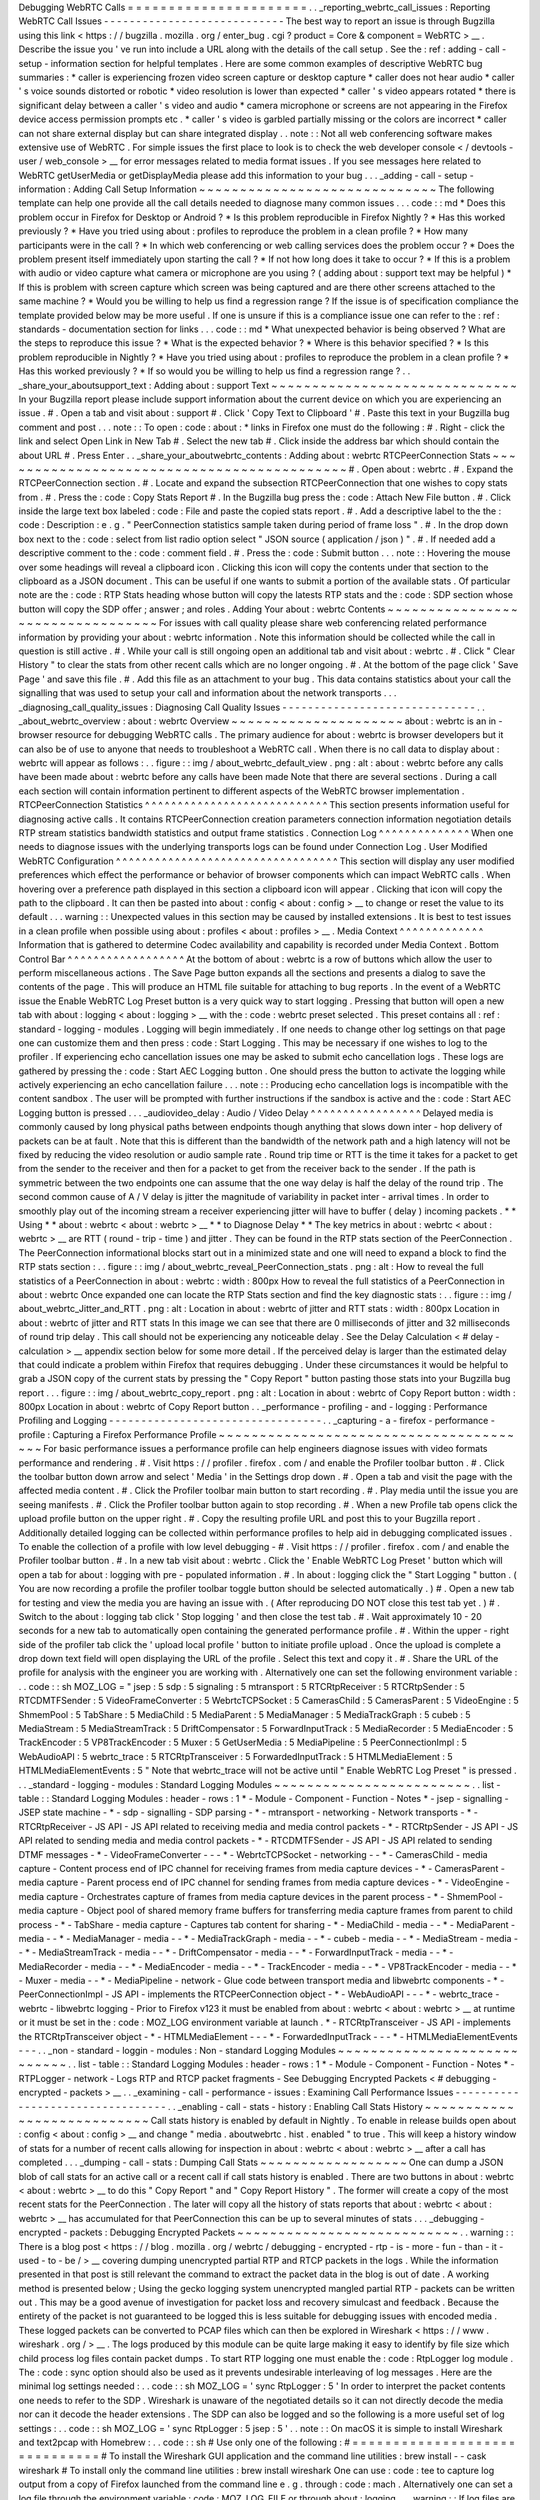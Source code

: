 Debugging
WebRTC
Calls
=
=
=
=
=
=
=
=
=
=
=
=
=
=
=
=
=
=
=
=
=
=
.
.
_reporting_webrtc_call_issues
:
Reporting
WebRTC
Call
Issues
-
-
-
-
-
-
-
-
-
-
-
-
-
-
-
-
-
-
-
-
-
-
-
-
-
-
-
-
The
best
way
to
report
an
issue
is
through
Bugzilla
using
this
link
<
https
:
/
/
bugzilla
.
mozilla
.
org
/
enter_bug
.
cgi
?
product
=
Core
&
component
=
WebRTC
>
__
.
Describe
the
issue
you
'
ve
run
into
include
a
URL
along
with
the
details
of
the
call
setup
.
See
the
:
ref
:
adding
-
call
-
setup
-
information
section
for
helpful
templates
.
Here
are
some
common
examples
of
descriptive
WebRTC
bug
summaries
:
*
caller
is
experiencing
frozen
video
screen
capture
or
desktop
capture
*
caller
does
not
hear
audio
*
caller
'
s
voice
sounds
distorted
or
robotic
*
video
resolution
is
lower
than
expected
*
caller
'
s
video
appears
rotated
*
there
is
significant
delay
between
a
caller
'
s
video
and
audio
*
camera
microphone
or
screens
are
not
appearing
in
the
Firefox
device
access
permission
prompts
etc
.
*
caller
'
s
video
is
garbled
partially
missing
or
the
colors
are
incorrect
*
caller
can
not
share
external
display
but
can
share
integrated
display
.
.
note
:
:
Not
all
web
conferencing
software
makes
extensive
use
of
WebRTC
.
For
simple
issues
the
first
place
to
look
is
to
check
the
web
developer
console
<
/
devtools
-
user
/
web_console
>
__
for
error
messages
related
to
media
format
issues
.
If
you
see
messages
here
related
to
WebRTC
getUserMedia
or
getDisplayMedia
please
add
this
information
to
your
bug
.
.
.
_adding
-
call
-
setup
-
information
:
Adding
Call
Setup
Information
~
~
~
~
~
~
~
~
~
~
~
~
~
~
~
~
~
~
~
~
~
~
~
~
~
~
~
~
~
The
following
template
can
help
one
provide
all
the
call
details
needed
to
diagnose
many
common
issues
.
.
.
code
:
:
md
*
Does
this
problem
occur
in
Firefox
for
Desktop
or
Android
?
*
Is
this
problem
reproducible
in
Firefox
Nightly
?
*
Has
this
worked
previously
?
*
Have
you
tried
using
about
:
profiles
to
reproduce
the
problem
in
a
clean
profile
?
*
How
many
participants
were
in
the
call
?
*
In
which
web
conferencing
or
web
calling
services
does
the
problem
occur
?
*
Does
the
problem
present
itself
immediately
upon
starting
the
call
?
*
If
not
how
long
does
it
take
to
occur
?
*
If
this
is
a
problem
with
audio
or
video
capture
what
camera
or
microphone
are
you
using
?
(
adding
about
:
support
text
may
be
helpful
)
*
If
this
is
problem
with
screen
capture
which
screen
was
being
captured
and
are
there
other
screens
attached
to
the
same
machine
?
*
Would
you
be
willing
to
help
us
find
a
regression
range
?
If
the
issue
is
of
specification
compliance
the
template
provided
below
may
be
more
useful
.
If
one
is
unsure
if
this
is
a
compliance
issue
one
can
refer
to
the
:
ref
:
standards
-
documentation
section
for
links
.
.
.
code
:
:
md
*
What
unexpected
behavior
is
being
observed
?
What
are
the
steps
to
reproduce
this
issue
?
*
What
is
the
expected
behavior
?
*
Where
is
this
behavior
specified
?
*
Is
this
problem
reproducible
in
Nightly
?
*
Have
you
tried
using
about
:
profiles
to
reproduce
the
problem
in
a
clean
profile
?
*
Has
this
worked
previously
?
*
If
so
would
you
be
willing
to
help
us
find
a
regression
range
?
.
.
_share_your_aboutsupport_text
:
Adding
about
:
support
Text
~
~
~
~
~
~
~
~
~
~
~
~
~
~
~
~
~
~
~
~
~
~
~
~
~
~
~
~
~
~
In
your
Bugzilla
report
please
include
support
information
about
the
current
device
on
which
you
are
experiencing
an
issue
.
#
.
Open
a
tab
and
visit
about
:
support
#
.
Click
'
Copy
Text
to
Clipboard
'
#
.
Paste
this
text
in
your
Bugzilla
bug
comment
and
post
.
.
.
note
:
:
To
open
:
code
:
about
:
*
links
in
Firefox
one
must
do
the
following
:
#
.
Right
-
click
the
link
and
select
Open
Link
in
New
Tab
#
.
Select
the
new
tab
#
.
Click
inside
the
address
bar
which
should
contain
the
about
URL
#
.
Press
Enter
.
.
_share_your_aboutwebrtc_contents
:
Adding
about
:
webrtc
RTCPeerConnection
Stats
~
~
~
~
~
~
~
~
~
~
~
~
~
~
~
~
~
~
~
~
~
~
~
~
~
~
~
~
~
~
~
~
~
~
~
~
~
~
~
~
~
~
~
#
.
Open
about
:
webrtc
.
#
.
Expand
the
RTCPeerConnection
section
.
#
.
Locate
and
expand
the
subsection
RTCPeerConnection
that
one
wishes
to
copy
stats
from
.
#
.
Press
the
:
code
:
Copy
Stats
Report
#
.
In
the
Bugzilla
bug
press
the
:
code
:
Attach
New
File
button
.
#
.
Click
inside
the
large
text
box
labeled
:
code
:
File
and
paste
the
copied
stats
report
.
#
.
Add
a
descriptive
label
to
the
the
:
code
:
Description
:
e
.
g
.
"
PeerConnection
statistics
sample
taken
during
period
of
frame
loss
"
.
#
.
In
the
drop
down
box
next
to
the
:
code
:
select
from
list
radio
option
select
"
JSON
source
(
application
/
json
)
"
.
#
.
If
needed
add
a
descriptive
comment
to
the
:
code
:
comment
field
.
#
.
Press
the
:
code
:
Submit
button
.
.
.
note
:
:
Hovering
the
mouse
over
some
headings
will
reveal
a
clipboard
icon
.
Clicking
this
icon
will
copy
the
contents
under
that
section
to
the
clipboard
as
a
JSON
document
.
This
can
be
useful
if
one
wants
to
submit
a
portion
of
the
available
stats
.
Of
particular
note
are
the
:
code
:
RTP
Stats
heading
whose
button
will
copy
the
latests
RTP
stats
and
the
:
code
:
SDP
section
whose
button
will
copy
the
SDP
offer
;
answer
;
and
roles
.
Adding
Your
about
:
webrtc
Contents
~
~
~
~
~
~
~
~
~
~
~
~
~
~
~
~
~
~
~
~
~
~
~
~
~
~
~
~
~
~
~
~
~
For
issues
with
call
quality
please
share
web
conferencing
related
performance
information
by
providing
your
about
:
webrtc
information
.
Note
this
information
should
be
collected
while
the
call
in
question
is
still
active
.
#
.
While
your
call
is
still
ongoing
open
an
additional
tab
and
visit
about
:
webrtc
.
#
.
Click
"
Clear
History
"
to
clear
the
stats
from
other
recent
calls
which
are
no
longer
ongoing
.
#
.
At
the
bottom
of
the
page
click
'
Save
Page
'
and
save
this
file
.
#
.
Add
this
file
as
an
attachment
to
your
bug
.
This
data
contains
statistics
about
your
call
the
signalling
that
was
used
to
setup
your
call
and
information
about
the
network
transports
.
.
.
_diagnosing_call_quality_issues
:
Diagnosing
Call
Quality
Issues
-
-
-
-
-
-
-
-
-
-
-
-
-
-
-
-
-
-
-
-
-
-
-
-
-
-
-
-
-
-
.
.
_about_webrtc_overview
:
about
:
webrtc
Overview
~
~
~
~
~
~
~
~
~
~
~
~
~
~
~
~
~
~
~
~
~
about
:
webrtc
is
an
in
-
browser
resource
for
debugging
WebRTC
calls
.
The
primary
audience
for
about
:
webrtc
is
browser
developers
but
it
can
also
be
of
use
to
anyone
that
needs
to
troubleshoot
a
WebRTC
call
.
When
there
is
no
call
data
to
display
about
:
webrtc
will
appear
as
follows
:
.
.
figure
:
:
img
/
about_webrtc_default_view
.
png
:
alt
:
about
:
webrtc
before
any
calls
have
been
made
about
:
webrtc
before
any
calls
have
been
made
Note
that
there
are
several
sections
.
During
a
call
each
section
will
contain
information
pertinent
to
different
aspects
of
the
WebRTC
browser
implementation
.
RTCPeerConnection
Statistics
^
^
^
^
^
^
^
^
^
^
^
^
^
^
^
^
^
^
^
^
^
^
^
^
^
^
^
^
This
section
presents
information
useful
for
diagnosing
active
calls
.
It
contains
RTCPeerConnection
creation
parameters
connection
information
negotiation
details
RTP
stream
statistics
bandwidth
statistics
and
output
frame
statistics
.
Connection
Log
^
^
^
^
^
^
^
^
^
^
^
^
^
^
When
one
needs
to
diagnose
issues
with
the
underlying
transports
logs
can
be
found
under
Connection
Log
.
User
Modified
WebRTC
Configuration
^
^
^
^
^
^
^
^
^
^
^
^
^
^
^
^
^
^
^
^
^
^
^
^
^
^
^
^
^
^
^
^
^
^
This
section
will
display
any
user
modified
preferences
which
effect
the
performance
or
behavior
of
browser
components
which
can
impact
WebRTC
calls
.
When
hovering
over
a
preference
path
displayed
in
this
section
a
clipboard
icon
will
appear
.
Clicking
that
icon
will
copy
the
path
to
the
clipboard
.
It
can
then
be
pasted
into
about
:
config
<
about
:
config
>
__
to
change
or
reset
the
value
to
its
default
.
.
.
warning
:
:
Unexpected
values
in
this
section
may
be
caused
by
installed
extensions
.
It
is
best
to
test
issues
in
a
clean
profile
when
possible
using
about
:
profiles
<
about
:
profiles
>
__
.
Media
Context
^
^
^
^
^
^
^
^
^
^
^
^
^
Information
that
is
gathered
to
determine
Codec
availability
and
capability
is
recorded
under
Media
Context
.
Bottom
Control
Bar
^
^
^
^
^
^
^
^
^
^
^
^
^
^
^
^
^
^
At
the
bottom
of
about
:
webrtc
is
a
row
of
buttons
which
allow
the
user
to
perform
miscellaneous
actions
.
The
Save
Page
button
expands
all
the
sections
and
presents
a
dialog
to
save
the
contents
of
the
page
.
This
will
produce
an
HTML
file
suitable
for
attaching
to
bug
reports
.
In
the
event
of
a
WebRTC
issue
the
Enable
WebRTC
Log
Preset
button
is
a
very
quick
way
to
start
logging
.
Pressing
that
button
will
open
a
new
tab
with
about
:
logging
<
about
:
logging
>
__
with
the
:
code
:
webrtc
preset
selected
.
This
preset
contains
all
:
ref
:
standard
-
logging
-
modules
.
Logging
will
begin
immediately
.
If
one
needs
to
change
other
log
settings
on
that
page
one
can
customize
them
and
then
press
:
code
:
Start
Logging
.
This
may
be
necessary
if
one
wishes
to
log
to
the
profiler
.
If
experiencing
echo
cancellation
issues
one
may
be
asked
to
submit
echo
cancellation
logs
.
These
logs
are
gathered
by
pressing
the
:
code
:
Start
AEC
Logging
button
.
One
should
press
the
button
to
activate
the
logging
while
actively
experiencing
an
echo
cancellation
failure
.
.
.
note
:
:
Producing
echo
cancellation
logs
is
incompatible
with
the
content
sandbox
.
The
user
will
be
prompted
with
further
instructions
if
the
sandbox
is
active
and
the
:
code
:
Start
AEC
Logging
button
is
pressed
.
.
.
_audiovideo_delay
:
Audio
/
Video
Delay
^
^
^
^
^
^
^
^
^
^
^
^
^
^
^
^
^
Delayed
media
is
commonly
caused
by
long
physical
paths
between
endpoints
though
anything
that
slows
down
inter
-
hop
delivery
of
packets
can
be
at
fault
.
Note
that
this
is
different
than
the
bandwidth
of
the
network
path
and
a
high
latency
will
not
be
fixed
by
reducing
the
video
resolution
or
audio
sample
rate
.
Round
trip
time
or
RTT
is
the
time
it
takes
for
a
packet
to
get
from
the
sender
to
the
receiver
and
then
for
a
packet
to
get
from
the
receiver
back
to
the
sender
.
If
the
path
is
symmetric
between
the
two
endpoints
one
can
assume
that
the
one
way
delay
is
half
the
delay
of
the
round
trip
.
The
second
common
cause
of
A
/
V
delay
is
jitter
the
magnitude
of
variability
in
packet
inter
-
arrival
times
.
In
order
to
smoothly
play
out
of
the
incoming
stream
a
receiver
experiencing
jitter
will
have
to
buffer
(
delay
)
incoming
packets
.
*
*
Using
*
*
about
:
webrtc
<
about
:
webrtc
>
__
*
*
to
Diagnose
Delay
*
*
The
key
metrics
in
about
:
webrtc
<
about
:
webrtc
>
__
are
RTT
(
round
-
trip
-
time
)
and
jitter
.
They
can
be
found
in
the
RTP
stats
section
of
the
PeerConnection
.
The
PeerConnection
informational
blocks
start
out
in
a
minimized
state
and
one
will
need
to
expand
a
block
to
find
the
RTP
stats
section
:
.
.
figure
:
:
img
/
about_webrtc_reveal_PeerConnection_stats
.
png
:
alt
:
How
to
reveal
the
full
statistics
of
a
PeerConnection
in
about
:
webrtc
:
width
:
800px
How
to
reveal
the
full
statistics
of
a
PeerConnection
in
about
:
webrtc
Once
expanded
one
can
locate
the
RTP
Stats
section
and
find
the
key
diagnostic
stats
:
.
.
figure
:
:
img
/
about_webrtc_Jitter_and_RTT
.
png
:
alt
:
Location
in
about
:
webrtc
of
jitter
and
RTT
stats
:
width
:
800px
Location
in
about
:
webrtc
of
jitter
and
RTT
stats
In
this
image
we
can
see
that
there
are
0
milliseconds
of
jitter
and
32
milliseconds
of
round
trip
delay
.
This
call
should
not
be
experiencing
any
noticeable
delay
.
See
the
Delay
Calculation
<
#
delay
-
calculation
>
__
appendix
section
below
for
some
more
detail
.
If
the
perceived
delay
is
larger
than
the
estimated
delay
that
could
indicate
a
problem
within
Firefox
that
requires
debugging
.
Under
these
circumstances
it
would
be
helpful
to
grab
a
JSON
copy
of
the
current
stats
by
pressing
the
"
Copy
Report
"
button
pasting
those
stats
into
your
Bugzilla
bug
report
.
.
.
figure
:
:
img
/
about_webrtc_copy_report
.
png
:
alt
:
Location
in
about
:
webrtc
of
Copy
Report
button
:
width
:
800px
Location
in
about
:
webrtc
of
Copy
Report
button
.
.
_performance
-
profiling
-
and
-
logging
:
Performance
Profiling
and
Logging
-
-
-
-
-
-
-
-
-
-
-
-
-
-
-
-
-
-
-
-
-
-
-
-
-
-
-
-
-
-
-
-
-
.
.
_capturing
-
a
-
firefox
-
performance
-
profile
:
Capturing
a
Firefox
Performance
Profile
~
~
~
~
~
~
~
~
~
~
~
~
~
~
~
~
~
~
~
~
~
~
~
~
~
~
~
~
~
~
~
~
~
~
~
~
~
~
~
For
basic
performance
issues
a
performance
profile
can
help
engineers
diagnose
issues
with
video
formats
performance
and
rendering
.
#
.
Visit
https
:
/
/
profiler
.
firefox
.
com
/
and
enable
the
Profiler
toolbar
button
.
#
.
Click
the
toolbar
button
down
arrow
and
select
'
Media
'
in
the
Settings
drop
down
.
#
.
Open
a
tab
and
visit
the
page
with
the
affected
media
content
.
#
.
Click
the
Profiler
toolbar
main
button
to
start
recording
.
#
.
Play
media
until
the
issue
you
are
seeing
manifests
.
#
.
Click
the
Profiler
toolbar
button
again
to
stop
recording
.
#
.
When
a
new
Profile
tab
opens
click
the
upload
profile
button
on
the
upper
right
.
#
.
Copy
the
resulting
profile
URL
and
post
this
to
your
Bugzilla
report
.
Additionally
detailed
logging
can
be
collected
within
performance
profiles
to
help
aid
in
debugging
complicated
issues
.
To
enable
the
collection
of
a
profile
with
low
level
debugging
-
#
.
Visit
https
:
/
/
profiler
.
firefox
.
com
/
and
enable
the
Profiler
toolbar
button
.
#
.
In
a
new
tab
visit
about
:
webrtc
.
Click
the
'
Enable
WebRTC
Log
Preset
'
button
which
will
open
a
tab
for
about
:
logging
with
pre
-
populated
information
.
#
.
In
about
:
logging
click
the
"
Start
Logging
"
button
.
(
You
are
now
recording
a
profile
the
profiler
toolbar
toggle
button
should
be
selected
automatically
.
)
#
.
Open
a
new
tab
for
testing
and
view
the
media
you
are
having
an
issue
with
.
(
After
reproducing
DO
NOT
close
this
test
tab
yet
.
)
#
.
Switch
to
the
about
:
logging
tab
click
'
Stop
logging
'
and
then
close
the
test
tab
.
#
.
Wait
approximately
10
-
20
seconds
for
a
new
tab
to
automatically
open
containing
the
generated
performance
profile
.
#
.
Within
the
upper
-
right
side
of
the
profiler
tab
click
the
'
upload
local
profile
'
button
to
initiate
profile
upload
.
Once
the
upload
is
complete
a
drop
down
text
field
will
open
displaying
the
URL
of
the
profile
.
Select
this
text
and
copy
it
.
#
.
Share
the
URL
of
the
profile
for
analysis
with
the
engineer
you
are
working
with
.
Alternatively
one
can
set
the
following
environment
variable
:
.
.
code
:
:
sh
MOZ_LOG
=
"
jsep
:
5
sdp
:
5
signaling
:
5
mtransport
:
5
RTCRtpReceiver
:
5
RTCRtpSender
:
5
RTCDMTFSender
:
5
VideoFrameConverter
:
5
WebrtcTCPSocket
:
5
CamerasChild
:
5
CamerasParent
:
5
VideoEngine
:
5
ShmemPool
:
5
TabShare
:
5
MediaChild
:
5
MediaParent
:
5
MediaManager
:
5
MediaTrackGraph
:
5
cubeb
:
5
MediaStream
:
5
MediaStreamTrack
:
5
DriftCompensator
:
5
ForwardInputTrack
:
5
MediaRecorder
:
5
MediaEncoder
:
5
TrackEncoder
:
5
VP8TrackEncoder
:
5
Muxer
:
5
GetUserMedia
:
5
MediaPipeline
:
5
PeerConnectionImpl
:
5
WebAudioAPI
:
5
webrtc_trace
:
5
RTCRtpTransceiver
:
5
ForwardedInputTrack
:
5
HTMLMediaElement
:
5
HTMLMediaElementEvents
:
5
"
Note
that
webrtc_trace
will
not
be
active
until
"
Enable
WebRTC
Log
Preset
"
is
pressed
.
.
.
_standard
-
logging
-
modules
:
Standard
Logging
Modules
~
~
~
~
~
~
~
~
~
~
~
~
~
~
~
~
~
~
~
~
~
~
~
~
.
.
list
-
table
:
:
Standard
Logging
Modules
:
header
-
rows
:
1
*
-
Module
-
Component
-
Function
-
Notes
*
-
jsep
-
signalling
-
JSEP
state
machine
-
*
-
sdp
-
signalling
-
SDP
parsing
-
*
-
mtransport
-
networking
-
Network
transports
-
*
-
RTCRtpReceiver
-
JS
API
-
JS
API
related
to
receiving
media
and
media
control
packets
-
*
-
RTCRtpSender
-
JS
API
-
JS
API
related
to
sending
media
and
media
control
packets
-
*
-
RTCDMTFSender
-
JS
API
-
JS
API
related
to
sending
DTMF
messages
-
*
-
VideoFrameConverter
-
-
-
*
-
WebrtcTCPSocket
-
networking
-
-
*
-
CamerasChild
-
media
capture
-
Content
process
end
of
IPC
channel
for
receiving
frames
from
media
capture
devices
-
*
-
CamerasParent
-
media
capture
-
Parent
process
end
of
IPC
channel
for
sending
frames
from
media
capture
devices
-
*
-
VideoEngine
-
media
capture
-
Orchestrates
capture
of
frames
from
media
capture
devices
in
the
parent
process
-
*
-
ShmemPool
-
media
capture
-
Object
pool
of
shared
memory
frame
buffers
for
transferring
media
capture
frames
from
parent
to
child
process
-
*
-
TabShare
-
media
capture
-
Captures
tab
content
for
sharing
-
*
-
MediaChild
-
media
-
-
*
-
MediaParent
-
media
-
-
*
-
MediaManager
-
media
-
-
*
-
MediaTrackGraph
-
media
-
-
*
-
cubeb
-
media
-
-
*
-
MediaStream
-
media
-
-
*
-
MediaStreamTrack
-
media
-
-
*
-
DriftCompensator
-
media
-
-
*
-
ForwardInputTrack
-
media
-
-
*
-
MediaRecorder
-
media
-
-
*
-
MediaEncoder
-
media
-
-
*
-
TrackEncoder
-
media
-
-
*
-
VP8TrackEncoder
-
media
-
-
*
-
Muxer
-
media
-
-
*
-
MediaPipeline
-
network
-
Glue
code
between
transport
media
and
libwebrtc
components
-
*
-
PeerConnectionImpl
-
JS
API
-
implements
the
RTCPeerConnection
object
-
*
-
WebAudioAPI
-
-
-
*
-
webrtc_trace
-
webrtc
-
libwebrtc
logging
-
Prior
to
Firefox
v123
it
must
be
enabled
from
about
:
webrtc
<
about
:
webrtc
>
__
at
runtime
or
it
must
be
set
in
the
:
code
:
MOZ_LOG
environment
variable
at
launch
.
*
-
RTCRtpTransceiver
-
JS
API
-
implements
the
RTCRtpTransceiver
object
-
*
-
HTMLMediaElement
-
-
-
*
-
ForwardedInputTrack
-
-
-
*
-
HTMLMediaElementEvents
-
-
-
.
.
_non
-
standard
-
loggin
-
modules
:
Non
-
standard
Logging
Modules
~
~
~
~
~
~
~
~
~
~
~
~
~
~
~
~
~
~
~
~
~
~
~
~
~
~
~
~
.
.
list
-
table
:
:
Standard
Logging
Modules
:
header
-
rows
:
1
*
-
Module
-
Component
-
Function
-
Notes
*
-
RTPLogger
-
network
-
Logs
RTP
and
RTCP
packet
fragments
-
See
Debugging
Encrypted
Packets
<
#
debugging
-
encrypted
-
packets
>
__
.
.
_examining
-
call
-
performance
-
issues
:
Examining
Call
Performance
Issues
-
-
-
-
-
-
-
-
-
-
-
-
-
-
-
-
-
-
-
-
-
-
-
-
-
-
-
-
-
-
-
-
-
.
.
_enabling
-
call
-
stats
-
history
:
Enabling
Call
Stats
History
~
~
~
~
~
~
~
~
~
~
~
~
~
~
~
~
~
~
~
~
~
~
~
~
~
~
~
Call
stats
history
is
enabled
by
default
in
Nightly
.
To
enable
in
release
builds
open
about
:
config
<
about
:
config
>
__
and
change
"
media
.
aboutwebrtc
.
hist
.
enabled
"
to
true
.
This
will
keep
a
history
window
of
stats
for
a
number
of
recent
calls
allowing
for
inspection
in
about
:
webrtc
<
about
:
webrtc
>
__
after
a
call
has
completed
.
.
.
_dumping
-
call
-
stats
:
Dumping
Call
Stats
~
~
~
~
~
~
~
~
~
~
~
~
~
~
~
~
~
~
One
can
dump
a
JSON
blob
of
call
stats
for
an
active
call
or
a
recent
call
if
call
stats
history
is
enabled
.
There
are
two
buttons
in
about
:
webrtc
<
about
:
webrtc
>
__
to
do
this
"
Copy
Report
"
and
"
Copy
Report
History
"
.
The
former
will
create
a
copy
of
the
most
recent
stats
for
the
PeerConnection
.
The
later
will
copy
all
the
history
of
stats
reports
that
about
:
webrtc
<
about
:
webrtc
>
__
has
accumulated
for
that
PeerConnection
this
can
be
up
to
several
minutes
of
stats
.
.
.
_debugging
-
encrypted
-
packets
:
Debugging
Encrypted
Packets
~
~
~
~
~
~
~
~
~
~
~
~
~
~
~
~
~
~
~
~
~
~
~
~
~
~
~
.
.
warning
:
:
There
is
a
blog
post
<
https
:
/
/
blog
.
mozilla
.
org
/
webrtc
/
debugging
-
encrypted
-
rtp
-
is
-
more
-
fun
-
than
-
it
-
used
-
to
-
be
/
>
__
covering
dumping
unencrypted
partial
RTP
and
RTCP
packets
in
the
logs
.
While
the
information
presented
in
that
post
is
still
relevant
the
command
to
extract
the
packet
data
in
the
blog
is
out
of
date
.
A
working
method
is
presented
below
;
Using
the
gecko
logging
system
unencrypted
mangled
partial
RTP
-
packets
can
be
written
out
.
This
may
be
a
good
avenue
of
investigation
for
packet
loss
and
recovery
simulcast
and
feedback
.
Because
the
entirety
of
the
packet
is
not
guaranteed
to
be
logged
this
is
less
suitable
for
debugging
issues
with
encoded
media
.
These
logged
packets
can
be
converted
to
PCAP
files
which
can
then
be
explored
in
Wireshark
<
https
:
/
/
www
.
wireshark
.
org
/
>
__
.
The
logs
produced
by
this
module
can
be
quite
large
making
it
easy
to
identify
by
file
size
which
child
process
log
files
contain
packet
dumps
.
To
start
RTP
logging
one
must
enable
the
:
code
:
RtpLogger
log
module
.
The
:
code
:
sync
option
should
also
be
used
as
it
prevents
undesirable
interleaving
of
log
messages
.
Here
are
the
minimal
log
settings
needed
:
.
.
code
:
:
sh
MOZ_LOG
=
'
sync
RtpLogger
:
5
'
In
order
to
interpret
the
packet
contents
one
needs
to
refer
to
the
SDP
.
Wireshark
is
unaware
of
the
negotiated
details
so
it
can
not
directly
decode
the
media
nor
can
it
decode
the
header
extensions
.
The
SDP
can
also
be
logged
and
so
the
following
is
a
more
useful
set
of
log
settings
:
.
.
code
:
:
sh
MOZ_LOG
=
'
sync
RtpLogger
:
5
jsep
:
5
'
.
.
note
:
:
On
macOS
it
is
simple
to
install
Wireshark
and
text2pcap
with
Homebrew
:
.
.
code
:
:
sh
#
Use
only
one
of
the
following
:
#
=
=
=
=
=
=
=
=
=
=
=
=
=
=
=
=
=
=
=
=
=
=
=
=
=
=
=
=
=
=
#
To
install
the
Wireshark
GUI
application
and
the
command
line
utilities
:
brew
install
-
-
cask
wireshark
#
To
install
only
the
command
line
utilities
:
brew
install
wireshark
One
can
use
:
code
:
tee
to
capture
log
output
from
a
copy
of
Firefox
launched
from
the
command
line
e
.
g
.
through
:
code
:
mach
.
Alternatively
one
can
set
a
log
file
through
the
environment
variable
:
code
:
MOZ_LOG_FILE
or
through
about
:
logging
.
.
.
warning
:
:
If
log
files
are
not
being
created
by
child
processes
this
is
likely
due
to
sandboxing
of
content
processes
.
To
work
around
this
one
must
either
select
a
location
within
the
sandbox
disable
the
content
sandbox
or
launch
Firefox
from
the
command
line
e
.
g
.
from
a
Firefox
dev
environment
:
.
.
code
:
:
MOZ_LOG
=
sync
RtpLogger
:
5
jsep
:
5
MOZ_LOG_FILE
=
.
/
mach
run
2
>
&
1
|
tee
your
.
log
To
produce
a
PCAP
file
one
needs
to
filter
the
logs
to
include
only
the
RtpLogger
log
lines
reduce
them
down
to
the
expected
ingestion
format
for
text2pcap
and
finally
to
invoke
text2pcap
.
.
.
code
:
:
sh
cat
your
.
log
|
rg
'
RtpLogger
.
*
RTC
?
P_PACKET
|
>
>
\
s
(
?
P
<
packet
>
.
+
)
'
-
-
only
-
matching
-
-
replace
'
packet
'
|
text2pcap
-
D
-
n
-
l
1
-
i
17
-
u
1234
1235
-
t
'
%
H
:
%
M
:
%
S
.
'
-
your
.
output
.
pcap
.
.
note
:
:
If
:
code
:
rg
a
.
k
.
a
ripgrep
is
not
already
available
one
can
install
it
via
one
of
the
following
methods
:
.
.
code
:
:
sh
#
Install
through
cargo
on
macOS
Linux
or
Windows
cargo
install
ripgrep
#
Install
via
Homebrew
on
macOS
brew
install
ripgrep
#
ripgrep
packages
may
be
available
through
the
package
manager
for
your
#
Linux
distro
The
resulting
PCAP
file
can
be
explored
with
Wireshark
.
Currently
one
must
refer
to
the
SDP
in
order
to
interpret
the
RTP
packets
.
.
.
code
:
:
sh
#
On
most
Linux
distros
wireshark
-
d
'
udp
.
port
=
=
1234
rtp
'
your
.
output
.
pcap
#
On
macOS
when
installed
via
Homebrew
open
/
Applications
/
Wireshark
.
app
-
-
args
-
d
'
udp
.
port
=
=
1234
rtp
'
your
.
output
.
pcap
.
.
_examining
-
codec_availability
-
and
-
capabilities
:
Examining
Codec
Availability
and
Capabilities
-
-
-
-
-
-
-
-
-
-
-
-
-
-
-
-
-
-
-
-
-
-
-
-
-
-
-
-
-
-
-
-
-
-
-
-
-
-
-
-
-
-
-
-
-
When
codec
negotiation
doesn
'
t
happen
as
expected
there
are
several
helpful
locations
where
one
can
find
information
.
The
SDP
offer
and
answer
contain
the
list
of
codecs
that
were
in
the
initial
offer
and
the
subset
of
those
codecs
that
were
selected
in
the
answer
.
The
easiest
way
to
get
this
information
on
a
live
call
is
through
about
:
webrtc
.
Each
RTCPeerConnection
has
its
own
subsection
that
when
expanded
contains
an
SDP
section
.
There
are
buttons
to
display
the
offer
and
the
answer
.
Depending
on
which
party
was
the
offerer
and
which
was
the
answerer
one
may
have
a
local
offer
and
a
remote
answer
or
a
remote
offer
and
a
local
answer
.
Firefox
chooses
which
codecs
to
offer
based
on
availability
.
Some
codecs
like
Opus
or
VP8
are
always
available
.
Some
codecs
are
available
in
software
and
some
codecs
on
some
platforms
are
available
in
hardware
.
H264
support
is
provided
by
a
third
-
party
and
is
automatically
downloaded
the
first
time
its
use
is
requested
.
This
is
a
process
which
can
take
a
variable
amount
of
time
depending
on
network
circumstances
.
.
.
note
:
:
A
list
of
media
codecs
with
playback
support
are
available
in
the
Media
section
of
about
:
support
#
media
<
about
:
support
#
media
>
__
.
Not
all
media
codecs
present
and
available
to
Firefox
for
playback
are
supported
in
WebRTC
calls
.
To
check
the
current
factors
including
preferences
that
are
being
used
to
calculate
availability
beyond
codec
presence
one
can
check
the
Media
Context
section
of
about
:
webrtc
.
.
.
figure
:
:
img
/
about_webrtc_media_context
.
png
:
alt
:
example
about
:
webrtc
media
context
values
.
.
_running
-
webrtc
-
tests
:
Running
WebRTC
Tests
-
-
-
-
-
-
-
-
-
-
-
-
-
-
-
-
-
-
-
-
There
are
a
variety
of
tests
providing
coverage
over
WebRTC
related
code
.
The
Web
Platform
Suite
provides
conformance
tests
for
browsers
.
The
:
code
:
gtest
suite
is
composed
of
unit
tests
.
Crashtests
are
a
type
of
regression
test
which
are
written
to
induce
crashes
.
There
are
fuzzing
tests
which
exercise
APIs
in
ways
that
the
authors
did
not
foresee
.
All
of
the
WebRTC
tests
can
be
run
locally
with
:
code
:
mach
or
in
CI
on
Try
.
There
is
a
detailed
overview
of
all
available
test
types
including
those
not
exercised
by
WebRTC
code
here
<
/
testing
/
automated
-
testing
/
index
.
html
#
functional
-
testing
>
__
.
.
.
note
:
:
Running
:
code
:
.
/
mach
<
verb
>
-
-
help
is
an
indispensable
tool
for
discovering
options
that
can
streamline
your
testing
process
.
.
.
note
:
:
A
test
suite
on
Try
maybe
an
aggregate
of
multiple
logical
test
suites
.
For
example
the
mochitest
-
media
suite
on
try
includes
both
the
WebRTC
and
playback
mochitests
.
.
.
warning
:
:
WebRTC
calls
make
use
of
a
number
of
internal
timers
.
Amongst
the
behaviors
these
timers
control
are
transport
selection
bandwidth
estimation
packet
loss
determination
media
adaptation
lip
sync
connection
timeout
and
more
.
There
are
Try
targets
which
are
too
slow
to
reliably
run
a
number
of
the
tests
.
Before
running
a
specific
test
on
Try
for
the
first
time
it
may
be
best
to
check
the
relevant
test
suite
manifest
.
This
can
be
done
easily
with
Searchfox
.
org
by
searching
for
and
viewing
a
test
file
.
If
that
test
has
been
disabled
on
one
or
more
platforms
the
details
will
appear
as
shown
below
:
.
.
figure
:
:
img
/
searchfox_test_disabled_warning
.
png
:
alt
:
Searchfox
.
org
warning
that
the
displayed
test
file
has
been
disabled
on
Android
.
.
_test
-
atlas
:
Test
Atlas
-
-
-
-
-
-
-
-
-
-
.
.
list
-
table
:
:
WebRTC
Test
Locations
:
widths
:
10
10
20
10
10
:
header
-
rows
:
1
*
-
Component
-
Test
type
-
Test
file
location
-
Try
suite
-
Treeherder
Abbreviations
*
-
WebRTC
-
Mochitest
-
dom
/
media
/
webrtc
/
mochitests
-
mochitest
-
media
-
:
code
:
mda
:
code
:
M
(
mda
)
*
-
-
Web
Platform
Test
-
testing
/
web
-
platform
/
tests
/
webrtc
-
wpt
-
:
code
:
wpt
:
code
:
W
(
wpt
)
*
-
-
Crashtest
-
dom
/
media
/
webrtc
/
tests
/
crashtests
-
crash
-
:
code
:
R
(
C
)
*
-
WebRTC
Signalling
-
GTest
-
media
/
webrtc
/
signaling
/
gtest
-
gtest
-
:
code
:
gtest
*
-
WebRTC
(
gUM
/
gDDM
)
-
Browser
Chrome
Test
(
mochitest
)
-
browser
/
base
/
content
/
test
/
webrtc
-
browser
-
chrome
-
:
code
:
bc
:
code
:
M
(
bc
)
*
-
WebRTC
Transport
-
CPPUnit
-
dom
/
media
/
webrtc
/
transport
/
test
-
cppunit
-
*
-
-
fuzztest
-
dom
/
media
/
webrtc
/
transport
/
fuzztest
-
fuzzing
-
*
-
SDP
parser
-
Fuzzing
-
dom
/
media
/
webrtc
/
tests
/
fuzztests
-
fuzzing
-
.
.
_web
-
platform
-
tests
:
Web
Platform
Tests
~
~
~
~
~
~
~
~
~
~
~
~
~
~
~
~
~
~
The
WPT
suite
comprises
conformance
tests
for
various
W3C
specs
such
as
:
CSS
JS
APIs
and
HTML
.
WebRTC
is
a
JS
API
and
as
such
its
tests
are
of
the
testharness
.
js
<
https
:
/
/
web
-
platform
-
tests
.
org
/
writing
-
tests
/
testharness
.
html
>
__
type
.
There
is
detailed
:
code
:
WPT
documentation
available
here
<
/
web
-
platform
/
index
.
html
#
web
-
platform
-
tests
>
__
Web
Platform
Tests
can
be
run
locally
from
.
.
code
:
:
bash
#
Run
the
entire
WebRTC
WPT
test
suite
.
/
mach
wpt
testing
/
web
-
platform
/
tests
/
webrtc
#
Run
a
single
test
e
.
g
.
RTCPeerConnection
-
createAnswer
.
html
.
/
mach
wpt
testing
/
web
-
platform
/
tests
/
webrtc
/
RTCPeerConnection
-
createAnswer
.
html
#
Run
all
of
the
PeerConnection
tests
i
.
e
.
RTCPeerConnection
-
*
.
html
#
NOTE
that
the
mach
verb
in
use
is
test
not
wpt
.
/
mach
test
testing
/
web
-
platform
/
tests
/
webrtc
/
RTCPeerConnection
.
.
warning
:
:
Running
the
:
code
:
WPT
tests
locally
can
be
very
disruptive
to
one
'
s
working
desktop
environment
as
windows
will
frequently
appear
and
grab
focus
.
Using
:
code
:
mach
'
s
:
code
:
-
-
headless
flag
will
prevent
this
and
can
be
a
great
way
to
run
them
if
one
'
s
problem
can
be
evaluated
from
command
line
output
.
These
tests
are
synced
from
the
main
Web
Platform
Test
repository
<
https
:
/
/
github
.
com
/
web
-
platform
-
tests
/
wpt
>
__
and
likewise
our
changes
are
synced
from
our
in
-
tree
copy
<
https
:
/
/
searchfox
.
org
/
mozilla
-
central
/
search
?
q
=
&
path
=
testing
%
2Fweb
-
platform
%
2Ftests
%
2Fwebrtc
&
case
=
false
&
regexp
=
false
>
__
back
to
that
repository
.
.
.
warning
:
:
Running
the
WebRTC
mochitests
in
Try
is
done
using
the
entire
Web
Platform
Test
suite
:
code
:
wpt
.
As
such
this
can
be
slow
.
.
.
code
:
:
bash
.
/
mach
try
fuzzy
-
-
query
'
wpt
'
One
can
run
those
same
tests
in
Chromium
<
https
:
/
/
chromium
.
googlesource
.
com
/
chromium
/
src
/
+
/
refs
/
heads
/
main
/
docs
/
testing
/
web_platform_tests_wptrunner
.
md
>
__
Safari
or
Servo
if
one
needs
to
compare
behavior
between
browsers
.
This
can
be
done
directly
through
:
code
:
mach
see
running
tests
in
other
browsers
<
/
web
-
platform
/
index
.
html
#
running
-
tests
-
in
-
other
-
browsers
>
__
for
more
details
.
.
.
_mochitests
:
Mochitests
~
~
~
~
~
~
~
~
~
~
The
WebRTC
mochitests
are
integration
tests
regression
tests
and
sanity
tests
.
The
needs
of
these
tests
did
not
align
with
specification
conformance
testing
in
the
WPT
Web
Platform
Test
suite
.
Before
writing
a
new
mochitest
one
should
consider
if
a
test
would
be
better
expressed
as
a
WPT
which
all
browsers
can
test
against
.
Locally
running
the
WebRTC
mochitests
should
be
done
in
a
Firefox
dev
environment
using
:
code
:
mach
as
follows
:
.
.
code
:
:
bash
#
Run
the
whole
suite
.
/
mach
mochitest
dom
/
media
/
webrtc
/
tests
/
mochitests
#
Run
a
single
test
e
.
g
.
test_peerConnection_basicAudioVideo
.
html
.
/
mach
mochitest
dom
/
media
/
webrtc
/
tests
/
mochitests
/
test_peerConnection_basicAudioVideo
.
html
#
Or
.
/
mach
mochitest
test_peerConnection_basicAudioVideo
.
html
#
Run
all
of
the
PeerConnection
tests
i
.
e
.
test_peerConnection_
*
.
html
.
/
mach
mochitest
test_peerConnection
On
:
code
:
try
WebRTC
mochitests
are
part
of
the
larger
media
test
suite
.
This
suite
can
be
easily
selected
with
the
following
fuzzy
query
:
.
.
code
:
:
bash
#
Run
the
media
mochitest
suite
on
all
regular
platforms
.
/
mach
try
fuzzy
-
-
query
'
mochitest
-
media
'
#
Run
the
media
mochitest
suite
only
on
Linux
which
will
resolve
far
faster
.
/
mach
try
fuzzy
-
-
query
'
linux
mochitest
-
media
'
.
.
_gtests
:
GTests
~
~
~
~
~
~
The
gtests
are
all
compiled
into
a
single
library
target
:
:
code
:
xul
-
test
.
This
makes
running
gtests
from
:
code
:
mach
slightly
different
than
the
other
test
types
.
.
.
code
:
:
bash
#
Run
a
single
test
by
using
Prefix
.
TestName
e
.
g
.
JsepSessionTest
.
FullCall
#
https
:
/
/
searchfox
.
org
/
mozilla
-
central
/
rev
/
4d6a5b97428760d15bfcad13f8fc81439370a7ec
/
media
/
webrtc
/
signaling
/
gtest
/
jsep_session_unittest
.
cpp
#
1551
.
/
mach
gtest
'
JsepSessionTest
.
FullCall
'
#
Run
all
the
tests
in
a
single
Prefix
e
.
g
.
JsepSessionTest
.
/
mach
gtest
'
JsepSessiontTest
.
*
'
#
Run
all
tests
which
have
a
Prefix
.
TestName
containing
the
substring
'
Jsep
'
#
See
the
table
of
selectors
below
.
/
mach
gtest
'
*
Jsep
*
'
#
Run
all
the
gtests
for
Firefox
.
/
mach
gtest
Here
is
a
list
of
helpful
substring
selectors
for
executing
specific
WebRTC
gtests
:
.
.
list
-
table
:
:
WebRTC
GTest
Selectors
:
header
-
rows
:
1
*
-
Selector
-
Description
-
Files
*
-
:
code
:
*
Jsep
*
-
JSEP
(
signalling
)
tests
-
jsep_session_unittest
.
cpp
<
https
:
/
/
searchfox
.
org
/
mozilla
-
central
/
source
/
media
/
webrtc
/
signaling
/
gtest
/
jsep_session_unittest
.
cpp
>
__
jsep_trak_unittest
.
cpp
<
https
:
/
/
searchfox
.
org
/
mozilla
-
central
/
source
/
media
/
webrtc
/
signaling
/
gtest
/
jsep_track_unittest
.
cpp
>
__
*
-
:
code
:
*
Sdp
*
-
SDP
parsing
tests
-
sdp_unittests
.
cpp
<
https
:
/
/
searchfox
.
org
/
mozilla
-
central
/
source
/
media
/
webrtc
/
signaling
/
gtest
/
sdp_unittests
.
cpp
>
__
*
-
:
code
:
*
MediaPipeline
*
-
MediaPipline
and
MediaPipeline
filter
tests
for
RTP
media
handling
-
mediapipeline_unittest
.
cpp
<
https
:
/
/
searchfox
.
org
/
mozilla
-
central
/
source
/
media
/
webrtc
/
signaling
/
gtest
/
mediapipeline_unittest
.
cpp
>
__
*
-
:
code
:
*
AudioConduit
*
-
AudioConduit
tests
for
libwebrtc
glue
for
RTP
audio
media
-
audioconduit_unittests
.
cpp
<
https
:
/
/
searchfox
.
org
/
mozilla
-
central
/
source
/
media
/
webrtc
/
signaling
/
gtest
/
audioconduit_unittests
.
cpp
>
__
*
-
:
code
:
*
VideoConduit
*
-
VideoConduit
tests
for
libwebrtc
glue
for
RTP
video
media
-
videoconduit_unittests
.
cpp
<
https
:
/
/
searchfox
.
org
/
mozilla
-
central
/
source
/
media
/
webrtc
/
signaling
/
gtest
/
videoconduit_unittests
.
cpp
>
__
For
more
general
information
about
gtests
see
the
documentation
here
<
/
gtest
/
index
.
html
>
__
.
Fuzz
Testing
~
~
~
~
~
~
~
~
~
~
~
~
It
is
not
common
to
need
to
run
fuzz
testing
as
it
is
run
on
a
semi
-
continuous
fashion
in
CI
.
It
is
more
likely
that
one
will
need
to
respond
to
a
bug
filed
by
a
fuzzing
bot
.
If
one
is
interested
in
fuzzing
one
should
consult
the
excellent
documentation
available
here
<
/
tools
/
fuzzing
/
index
.
html
>
__
.
.
.
_code
-
atlas
:
Code
Atlas
-
-
-
-
-
-
-
-
-
-
There
are
a
number
of
components
that
work
together
to
create
a
successful
WebRTC
call
.
When
debugging
a
call
it
can
be
difficult
to
see
the
larger
puzzle
for
all
the
pieces
.
A
listing
of
the
WebRTC
related
source
code
directories
is
provided
below
to
help
one
navigate
.
.
.
list
-
table
:
:
WebRTC
Code
Atlas
:
header
-
rows
:
1
*
-
Directory
-
Component
-
Description
-
Notes
*
-
dom
/
media
/
webrtc
<
https
:
/
/
searchfox
.
org
/
mozilla
-
central
/
source
/
dom
/
media
/
webrtc
>
__
-
WebRTC
-
This
is
the
primary
directory
for
Firefox
WebRTC
code
-
*
-
dom
/
media
/
webrtc
/
common
<
https
:
/
/
searchfox
.
org
/
mozilla
-
central
/
source
/
dom
/
media
/
webrtc
/
common
>
__
-
WebRTC
-
This
contains
WebRTC
related
utility
code
-
*
-
dom
/
media
/
webrtc
/
jsapi
<
https
:
/
/
searchfox
.
org
/
mozilla
-
central
/
source
/
dom
/
media
/
webrtc
/
jsapi
>
__
-
JS
API
-
This
contains
the
C
+
+
implementations
of
the
JavaScript
WebRTC
interfaces
-
*
-
dom
/
media
/
webrtc
/
jsep
<
https
:
/
/
searchfox
.
org
/
mozilla
-
central
/
source
/
dom
/
media
/
webrtc
/
jsep
>
__
-
Signalling
-
This
is
the
JSEP
state
engine
implementation
-
*
-
media
/
webrtc
/
libwebrtcglue
<
https
:
/
/
searchfox
.
org
/
mozilla
-
central
/
source
/
dom
/
media
/
webrtc
/
libwebrtcglue
>
__
-
WebRTC
(
various
)
-
This
is
the
glue
code
between
libwebrtc
and
Firefox
-
*
-
dom
/
media
/
webrtc
/
sdp
<
https
:
/
/
searchfox
.
org
/
mozilla
-
central
/
source
/
dom
/
media
/
webrtc
/
sdp
>
__
-
Signalling
-
This
contains
the
SDP
parsing
interface
-
*
-
dom
/
media
/
webrtc
/
tests
<
https
:
/
/
searchfox
.
org
/
mozilla
-
central
/
source
/
dom
/
media
/
webrtc
/
tests
>
__
-
Tests
-
This
contains
some
of
the
WebRTC
related
tests
-
*
-
dom
/
media
/
webrtc
/
third_party_build
<
https
:
/
/
searchfox
.
org
/
mozilla
-
central
/
source
/
dom
/
media
/
webrtc
/
third_party_build
>
__
-
Build
-
The
scripting
and
configuration
for
vendoring
new
versions
of
libwebrtc
are
here
-
This
is
unlikely
to
be
of
concern
for
debugging
*
-
dom
/
media
/
webrtc
/
transport
<
https
:
/
/
searchfox
.
org
/
mozilla
-
central
/
source
/
dom
/
media
/
webrtc
/
transport
>
__
-
Network
-
This
contains
the
ICE
implementation
the
MDNS
implementation
and
transport
code
-
*
-
dom
/
media
/
webrtc
/
transportbridge
<
https
:
/
/
searchfox
.
org
/
mozilla
-
central
/
source
/
dom
/
media
/
webrtc
/
transportbridge
>
__
-
WebRTC
-
This
contains
the
MediaPipeline
and
MediaPipeline
filter
code
which
is
glue
between
transport
and
the
libwebrtc
RTP
stack
-
*
-
third_party
/
libsrtp
<
https
:
/
/
searchfox
.
org
/
mozilla
-
central
/
source
/
third_party
/
libsrtp
>
__
-
Network
-
This
is
the
SRTP
implementation
used
by
Firefox
-
*
-
third_party
/
libwebrtc
<
https
:
/
/
searchfox
.
org
/
mozilla
-
central
/
source
/
third_party
/
libwebrtc
>
__
-
WebRTC
(
various
)
-
libwebrtc
handles
many
aspects
of
WebRTC
calls
above
the
transport
layer
and
below
the
presentation
layer
-
*
-
third_party
/
rust
/
webrtc
-
sdp
<
https
:
/
/
searchfox
.
org
/
mozilla
-
central
/
source
/
third_party
/
rust
/
webrtc
-
sdp
>
__
-
Signalling
-
webrtc
-
sdp
is
a
Rust
implementation
of
a
WebRTC
-
only
SDP
parser
-
*
-
third_party
/
sipcc
<
https
:
/
/
searchfox
.
org
/
mozilla
-
central
/
source
/
third_party
/
sipcc
>
__
-
Signalling
-
sipcc
is
a
C
implementation
of
a
general
SDP
parser
-
this
carries
many
local
modifications
*
-
dom
/
media
<
https
:
/
/
searchfox
.
org
/
mozilla
-
central
/
source
/
dom
/
media
>
__
-
Media
Capture
-
GetUserMedia
and
related
classes
are
here
-
There
are
many
other
unrelated
media
source
files
here
*
-
dom
/
webidl
<
https
:
/
/
searchfox
.
org
/
mozilla
-
central
/
source
/
dom
/
webidl
>
__
-
WebIDL
(
JS
API
)
-
This
contains
the
WebIDL
definitions
for
the
WebRTC
JS
API
amongst
many
other
WebIDL
definitions
-
:
code
:
RTC
*
.
webidl
.
.
_standards
-
documentation
:
Standards
Documentation
-
-
-
-
-
-
-
-
-
-
-
-
-
-
-
-
-
-
-
-
-
-
-
When
debugging
API
behavior
it
may
be
necessary
to
consult
the
specifications
for
WebRTC
.
The
ECMAScript
API
is
defined
in
several
W3C
standards
webrtc
-
pc
<
https
:
/
/
www
.
w3
.
org
/
TR
/
webrtc
/
>
__
and
webrtc
-
stats
<
https
:
/
/
www
.
w3
.
org
/
TR
/
webrtc
-
stats
/
>
__
.
The
number
of
IETF
standards
that
are
incorporated
into
WebRTC
are
too
numerous
to
list
here
.
One
can
find
these
standards
in
the
Normative
References
<
https
:
/
/
www
.
w3
.
org
/
TR
/
webrtc
/
#
normative
-
references
>
__
section
of
the
:
code
:
webrtc
-
pc
spec
.
.
.
_delay
-
calculation
:
Appendix
:
Delay
Calculation
-
-
-
-
-
-
-
-
-
-
-
-
-
-
-
-
-
-
-
-
-
-
-
-
-
-
-
For
all
intents
and
purposes
jitter
and
RTT
are
additive
in
nature
.
If
there
was
25ms
of
jitter
reported
and
a
RTT
of
272ms
one
could
estimate
the
expected
delay
from
transmission
at
the
send
side
to
play
out
on
receive
side
to
be
:
:
25ms
+
(
272ms
/
2
)
=
161ms
